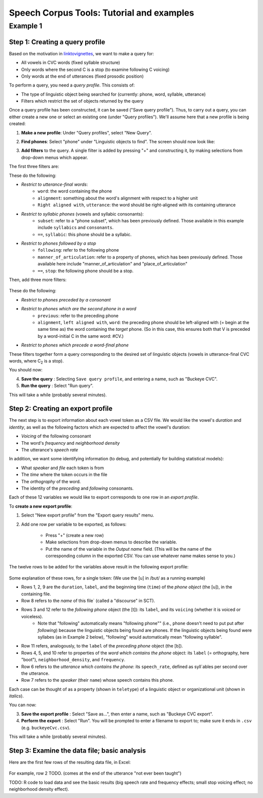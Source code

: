 ******************************************
Speech Corpus Tools: Tutorial and examples
******************************************



.. _example1:

Example 1	
###################

Step 1: Creating a query profile
********************************

Based on the motivation in `<linktovignettes>`_, we want to make a query for:

* All vowels in CVC words (fixed syllable structure)
* Only words where the second C is a stop (to examine following C voicing)
* Only words at the end of utterances (fixed prosodic position)


To perform a query, you need a *query profile*.  This consists of:

* The type of linguistic object being searched for (currently: phone, word, syllable, utterance)
* Filters which restrict the set of objects returned by the query

Once a query profile has been constructed, it can be saved ("Save query profile"). Thus, to carry out a query, you can either create a new one or select an existing one (under "Query profiles").  We'll assume here that a new profile is being created:

1. **Make a new profile**: Under "Query profiles", select "New Query".  

2. **Find phones**: Select "phone" under "Linguistic objects to find". The screen should now look like:
	.. image:: ex1Fig1.png
		:width: 450px
		:align: center
		:height: 300px
		:alt: Image cannot be displayed in your browser




3. **Add filters** to the query.  A single filter is added by pressing "+" and constructing it, by making selections from drop-down menus which appear.

The first three filters are: 
	.. image:: ex1Fig2.png
		:width: 450px
		:align: center
		:height: 300px
		:alt: Image cannot be displayed in your browser

	


These do the following:

* *Restrict to utterance-final words*:
    * ``word``: the word containing the phone
    * ``alignment``: something about the word's alignment with respect to a higher unit
    * ``Right aligned with``, ``utterance``: the word should be right-aligned with its containing utterance

* *Restrict to syllabic phones* (vowels and syllabic consonants):
    * ``subset``: refer to a "phone subset", which has been previously defined. Those available in this example include ``syllabics`` and ``consonants``.
    * ``==``, ``syllabic``: this phone should be a syllabic.

* *Restrict to phones followed by a stop*
    * ``following``: refer to the following phone
    * ``manner_of_articulation``: refer to a property of phones, which has been previously defined. Those available here include "manner_of_articulation" and "place_of_articulation"
    * ``==``, ``stop``: the following phone should be a stop.

Then, add three more filters:

	.. figure:: ex1Fig3.png
		:width: 450px
		:align: center
		:height: 300px
		:alt: Image cannot be displayed in your browser

	

These do the following:

* *Restrict to phones preceded by a consonant*

* *Restrict to phones which are the second phone in a word*
    * ``previous``: refer to the preceding phone
    * ``alignment``, ``left aligned with``, ``word``: the preceding phone should be left-aligned with (= begin at the same time as) the word containing the *target* phone.  (So in this case, this ensures both that V is preceded by a word-initial C in the same word: #CV.)

* *Restrict to phones which precede a word-final phone*

These filters together form a query corresponding to the desired set of linguistic objects (vowels in utterance-final CVC words, where C\ :sub:`2` \ is a stop).  

You should now:

4. **Save the query** : Selecting ``Save query profile``, and entering a name, such as "Buckeye CVC".

5. **Run the query** : Select "Run query".

This will take a while (probably several minutes).

Step 2: Creating an export profile
**********************************

The next step is to export information about each vowel token as a CSV file.  We would like the vowel's *duration* and *identity*, as well as the following factors which are expected to affect the vowel's duration:

* *Voicing* of the following consonant

* The word's *frequency* and *neighborhood density*

* The utterance's *speech rate*

In addition, we want some identifying information (to debug, and potentially for building statistical models):

* What *speaker* and *file* each token is from

* The *time* where the token occurs in the file

* The *orthography* of the word.

* The identity of the *preceding* and *following* consonants.

Each of these 12 variables we would like to export corresponds to one row in an *export profile*. 

To **create a new export profile**:

1. Select "New export profile" from the "Export query results" menu.  

2. Add one row per variable to be exported, as follows:

    * Press "+" (create a new row)

    * Make selections from drop-down menus to describe the variable.

    * Put the name of the variable in the `Output name` field.  (This will be the name of the corresponding column in the exported CSV. You can use whatever name makes sense to you.)

The twelve rows to be added for the variables above result in the following export profile:

	.. figure:: ex1Fig4.png
		:width: 600px
		:align: center
		:height: 450px
		:alt: Image cannot be displayed in your browser



Some explanation of these rows, for a single token:  (We use the [u] in /but/ as a running example)

* Rows 1, 2, 9 are the ``duration``, ``label``, and the beginning time (``time``) of the *phone object* (the [u]), in the containing file.

* Row 8 refers to the *name* of this file` (called a "discourse" in SCT).

* Rows 3 and 12 refer to the *following phone* object (the [t]): its ``label``, and its ``voicing`` (whether it is voiced or voiceless).
    * Note that "following" automatically means "following phone"" (i.e., ``phone`` doesn't need to put put after `following`) because the linguistic objects being found are phones. If the linguistic objects being found were syllabes (as in Example 2 below), "following" would automatically mean "following syllable".
    
* Row 11 refers, analogously, to the ``label`` of the *preceding phone* object (the [b]).

* Rows 4, 5, and 10 refer to properties of the *word which contains the phone* object: its ``label`` (= orthography, here "boot"), ``neighborhood_density``, and ``frequency``.
    
* Row 6 refers to the *utterance which contains the phone*: its ``speech_rate``, defined as syll`ables per second over the utterance.

* Row 7 refers to the *speaker* (their ``name``) whose speech contains this phone.


Each case can be thought of as a property (shown in ``teletype``) of a linguistic object or organizational unit (shown in *italics*).


You can now:

3. **Save the export profile** : Select "Save as...", then enter a name, such as "Buckeye CVC export".

4. **Perform the export** : Select "Run".  You will be prompted to enter a filename to export to; make sure it ends in ``.csv`` (e.g. ``buckeyeCvc.csv``).

This will take a while (probably several minutes).

Step 3: Examine the data file; basic analysis
*********************************************

Here are the first few rows of the resulting data file, in Excel:
	.. figure:: ex1Fig5.png
		:width: 600px
		:align: center
		:height: 300px
		:alt: Image cannot be displayed in your browser

	
For example, row 2 TODO. (comes at the end of the utterance "not ever been taught")


TODO: R code to load data and see the basic results (big speech rate and frequency effects; small stop voicing effect; no neighborhood density effect).